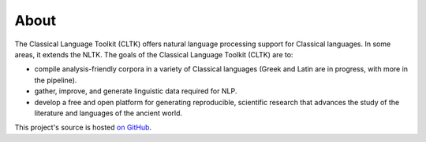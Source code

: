 About
#####

The Classical Language Toolkit (CLTK) offers natural language processing support for Classical languages. In some areas, it extends the NLTK. The goals of the Classical Language Toolkit (CLTK) are to:

* compile analysis-friendly corpora in a variety of Classical languages (Greek and Latin are in progress, with more in the pipeline).

* gather, improve, and generate linguistic data required for NLP.

* develop a free and open platform for generating reproducible, scientific research that advances the study of the literature and languages of the ancient world.

This project's source is hosted `on GitHub <https://github.com/kylepjohnson/cltk>`_.